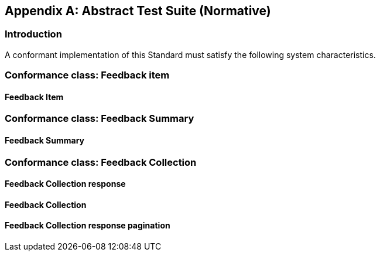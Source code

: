 [appendix,obligation=normative]
[[annex-ats]]
== Abstract Test Suite (Normative)
=== Introduction

A conformant implementation of this Standard must satisfy the following system characteristics.

//[NOTE]
//Ensure that there is a conformance class for each requirements class and a test for each requirement (identified by requirement name and number)

=== Conformance class: Feedback item

// include::../abstract_tests/ATS_class_User_Feedback_Item.adoc[]

==== Feedback Item
// include::../abstract_tests/ATS_test_item.adoc[]


=== Conformance class: Feedback Summary

//include::../abstract_tests/ATS_class_Feedback_summary.adoc[]

==== Feedback Summary
//include::../abstract_tests/ATS_test_summary_model.adoc[]


=== Conformance class: Feedback Collection

//include::../abstract_tests/ATS_class_Feedback_collection.adoc[]

==== Feedback Collection response
//include::../abstract_tests/ATS_test_response.adoc[]

==== Feedback Collection
// include::../abstract_tests/ATS_test_collection.adoc[]

==== Feedback Collection response pagination
//include::../abstract_tests/ATS_test_pagination.adoc[]




